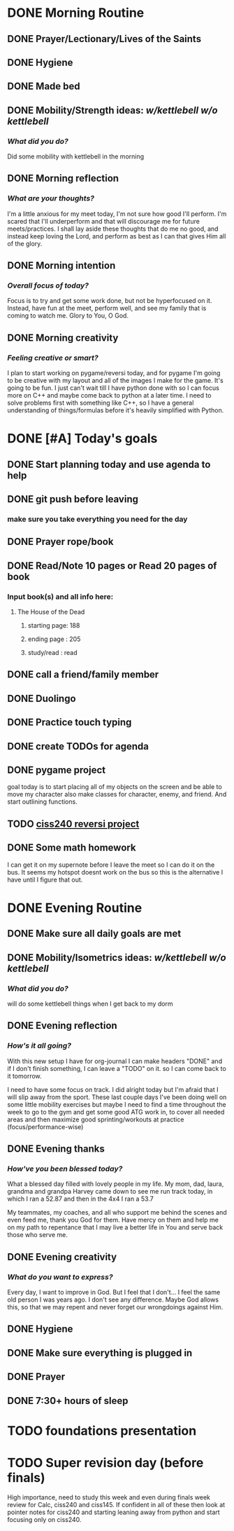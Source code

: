 * DONE Morning Routine 
:PROPERTIES:
DEADLINE: <2023-12-02 Sat>
:END:
** DONE Prayer/Lectionary/Lives of the Saints
** DONE Hygiene
** DONE Made bed
** DONE Mobility/Strength ideas: [[~/kettlebell.org][w/kettlebell]] [[mobility.org][w/o kettlebell]]
*** /What did you do?/ 
Did some mobility with kettlebell in the morning
** DONE Morning reflection
*** /What are your thoughts?/
I'm a little anxious for my meet today, I'm not sure how good I'll perform. I'm scared
that I'll underperform and that will discourage me for future meets/practices. I shall
lay aside these thoughts that do me no good, and instead keep loving the Lord, and perform
as best as I can that gives Him all of the glory.
** DONE Morning intention
*** /Overall focus of today?/
Focus is to try and get some work done, but not be hyperfocused on it.
Instead, have fun at the meet, perform well, and see my family that is coming to watch me.
Glory to You, O God.
** DONE Morning creativity
*** /Feeling creative or smart?/
I plan to start working on pygame/reversi today, and for pygame I'm going to be
creative with my layout and all of the images I make for the game. It's going to
be fun. I just can't wait till I have python done with so I can focus more on C++
and maybe come back to python at a later time. I need to solve problems first with
something like C++, so I have a general understanding of things/formulas before it's
heavily simplified with Python.
* DONE [#A] Today's goals
:PROPERTIES:
DEADLINE: <2023-12-02 Sat>
:END:
** DONE Start planning today and use agenda to help
** DONE git push before leaving 
*** make sure you take everything you need for the day
** DONE Prayer rope/book
** DONE Read/Note 10 pages or Read 20 pages of book
*** Input book(s) and all info here:
**** The House of the Dead
***** starting page: 188
***** ending page  : 205
***** study/read   : read
** DONE call a friend/family member
** DONE Duolingo
** DONE Practice touch typing
** DONE create TODOs for agenda
** DONE pygame project
goal today is to start placing all of my objects on the screen and be able to move my character
also make classes for character, enemy, and friend. And start outlining functions.
** TODO _ciss240 reversi project_
** DONE Some math homework
I can get it on my supernote before I leave the meet so I can do it on the bus.
It seems my hotspot doesnt work on the bus so this is the alternative I have until
I figure that out.
* DONE Evening Routine
:PROPERTIES:
DEADLINE: <2023-12-02 Sat>
:END:
** DONE Make sure all daily goals are met 
** DONE Mobility/Isometrics ideas: [[~/kettlebell.org][w/kettlebell]] [[mobility.org][w/o kettlebell]]
*** /What did you do?/
will do some kettlebell things when I get back to my dorm
** DONE Evening reflection
*** /How's it all going?/
With this new setup I have for org-journal I can make headers "DONE" and
if I don't finish something, I can leave a "TODO" on it. so I
can come back to it tomorrow.

I need to have some focus on track. I did alright today but I'm afraid that
I will slip away from the sport. These last couple days I've been doing well on
some little mobility exercises but maybe I need to find a time throughout the week
to go to the gym and get some good ATG work in, to cover all needed areas and then
maximize good sprinting/workouts at practice (focus/performance-wise)
** DONE Evening thanks
*** /How've you been blessed today?/
What a blessed day filled with lovely people in my life.
My mom, dad, laura, grandma and grandpa Harvey came down
to see me run track today, in which I ran a 52.87
and then in the 4x4 I ran a 53.7

My teammates, my coaches, and all who support me behind the
scenes and even feed me, thank you God for them. Have mercy
on them and help me on my path to repentance that I may live
a better life in You and serve back those who serve me.
** DONE Evening creativity
*** /What do you want to express?/
Every day, I want to improve in God. 
But I feel that I don't...
I feel the same old person I was years ago.
I don't see any difference.
Maybe God allows this, so that
we may repent and never forget our
wrongdoings against Him.
** DONE Hygiene
** DONE Make sure everything is plugged in
** DONE Prayer
** DONE 7:30+ hours of sleep
* TODO foundations presentation
:PROPERTIES:
DEADLINE: <2023-12-05 Tue>
:END:
* TODO Super revision day (before finals)
:PROPERTIES:
DEADLINE: <2023-12-09 Sat>
:END:

High importance, need to study this week and even during finals week
review for Calc, ciss240 and ciss145. If confident in all of these
then look at pointer notes for ciss240 and starting leaning away from
python and start focusing only on ciss240.

